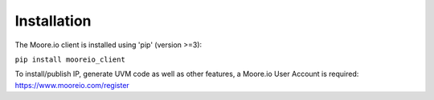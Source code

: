 Installation
============

The Moore.io client is installed using 'pip' (version >=3):

``pip install mooreio_client``

To install/publish IP, generate UVM code as well as other features, a Moore.io User Account is required: https://www.mooreio.com/register
